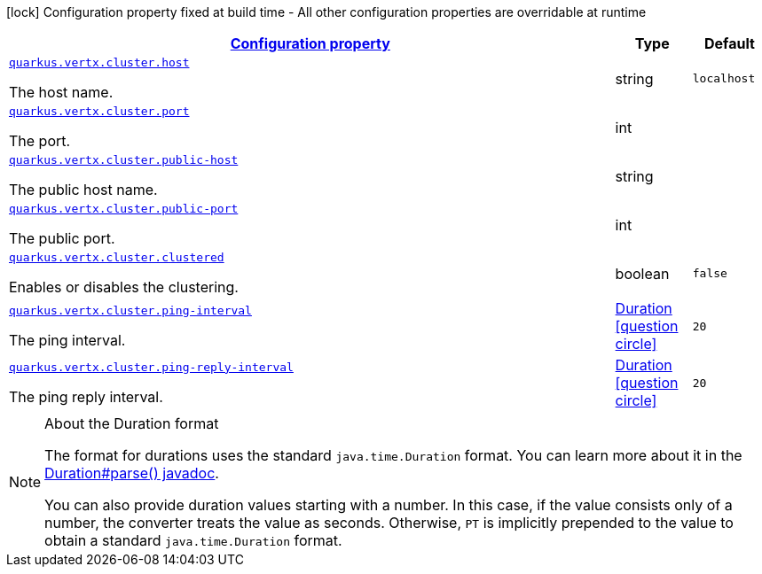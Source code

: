 [.configuration-legend]
icon:lock[title=Fixed at build time] Configuration property fixed at build time - All other configuration properties are overridable at runtime
[.configuration-reference, cols="80,.^10,.^10"]
|===

h|[[quarkus-vertx-core-config-group-config-cluster-configuration_configuration]]link:#quarkus-vertx-core-config-group-config-cluster-configuration_configuration[Configuration property]

h|Type
h|Default

a| [[quarkus-vertx-core-config-group-config-cluster-configuration_quarkus.vertx.cluster.host]]`link:#quarkus-vertx-core-config-group-config-cluster-configuration_quarkus.vertx.cluster.host[quarkus.vertx.cluster.host]`

[.description]
--
The host name.
--|string 
|`localhost`


a| [[quarkus-vertx-core-config-group-config-cluster-configuration_quarkus.vertx.cluster.port]]`link:#quarkus-vertx-core-config-group-config-cluster-configuration_quarkus.vertx.cluster.port[quarkus.vertx.cluster.port]`

[.description]
--
The port.
--|int 
|


a| [[quarkus-vertx-core-config-group-config-cluster-configuration_quarkus.vertx.cluster.public-host]]`link:#quarkus-vertx-core-config-group-config-cluster-configuration_quarkus.vertx.cluster.public-host[quarkus.vertx.cluster.public-host]`

[.description]
--
The public host name.
--|string 
|


a| [[quarkus-vertx-core-config-group-config-cluster-configuration_quarkus.vertx.cluster.public-port]]`link:#quarkus-vertx-core-config-group-config-cluster-configuration_quarkus.vertx.cluster.public-port[quarkus.vertx.cluster.public-port]`

[.description]
--
The public port.
--|int 
|


a| [[quarkus-vertx-core-config-group-config-cluster-configuration_quarkus.vertx.cluster.clustered]]`link:#quarkus-vertx-core-config-group-config-cluster-configuration_quarkus.vertx.cluster.clustered[quarkus.vertx.cluster.clustered]`

[.description]
--
Enables or disables the clustering.
--|boolean 
|`false`


a| [[quarkus-vertx-core-config-group-config-cluster-configuration_quarkus.vertx.cluster.ping-interval]]`link:#quarkus-vertx-core-config-group-config-cluster-configuration_quarkus.vertx.cluster.ping-interval[quarkus.vertx.cluster.ping-interval]`

[.description]
--
The ping interval.
--|link:https://docs.oracle.com/javase/8/docs/api/java/time/Duration.html[Duration]
  link:#duration-note-anchor[icon:question-circle[], title=More information about the Duration format]
|`20`


a| [[quarkus-vertx-core-config-group-config-cluster-configuration_quarkus.vertx.cluster.ping-reply-interval]]`link:#quarkus-vertx-core-config-group-config-cluster-configuration_quarkus.vertx.cluster.ping-reply-interval[quarkus.vertx.cluster.ping-reply-interval]`

[.description]
--
The ping reply interval.
--|link:https://docs.oracle.com/javase/8/docs/api/java/time/Duration.html[Duration]
  link:#duration-note-anchor[icon:question-circle[], title=More information about the Duration format]
|`20`

|===
[NOTE]
[[duration-note-anchor]]
.About the Duration format
====
The format for durations uses the standard `java.time.Duration` format.
You can learn more about it in the link:https://docs.oracle.com/javase/8/docs/api/java/time/Duration.html#parse-java.lang.CharSequence-[Duration#parse() javadoc].

You can also provide duration values starting with a number.
In this case, if the value consists only of a number, the converter treats the value as seconds.
Otherwise, `PT` is implicitly prepended to the value to obtain a standard `java.time.Duration` format.
====
